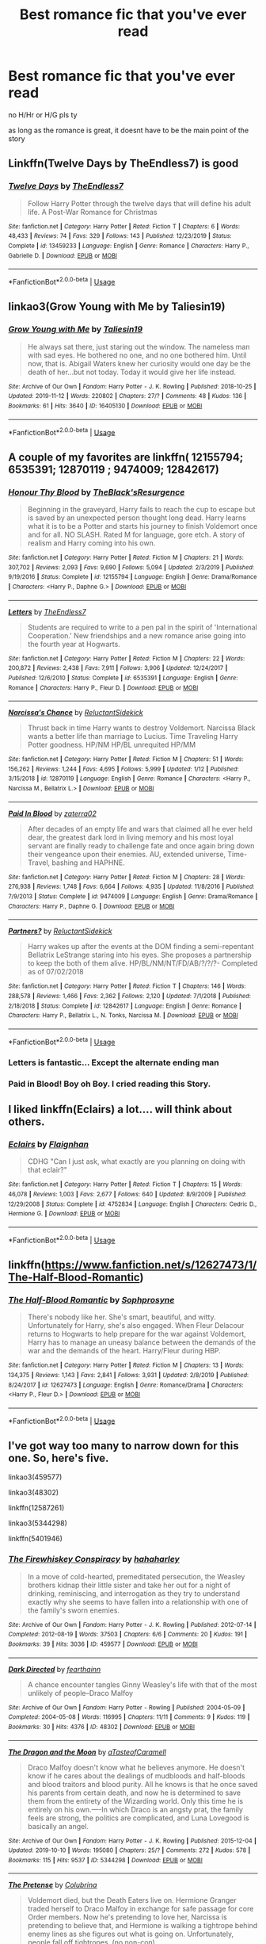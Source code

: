 #+TITLE: Best romance fic that you've ever read

* Best romance fic that you've ever read
:PROPERTIES:
:Author: Po_poy
:Score: 2
:DateUnix: 1585150590.0
:DateShort: 2020-Mar-25
:FlairText: Request
:END:
no H/Hr or H/G pls ty

as long as the romance is great, it doesnt have to be the main point of the story


** Linkffn(Twelve Days by TheEndless7) is good
:PROPERTIES:
:Author: rohan62442
:Score: 6
:DateUnix: 1585164532.0
:DateShort: 2020-Mar-25
:END:

*** [[https://www.fanfiction.net/s/13459233/1/][*/Twelve Days/*]] by [[https://www.fanfiction.net/u/2638737/TheEndless7][/TheEndless7/]]

#+begin_quote
  Follow Harry Potter through the twelve days that will define his adult life. A Post-War Romance for Christmas
#+end_quote

^{/Site/:} ^{fanfiction.net} ^{*|*} ^{/Category/:} ^{Harry} ^{Potter} ^{*|*} ^{/Rated/:} ^{Fiction} ^{T} ^{*|*} ^{/Chapters/:} ^{6} ^{*|*} ^{/Words/:} ^{48,433} ^{*|*} ^{/Reviews/:} ^{74} ^{*|*} ^{/Favs/:} ^{329} ^{*|*} ^{/Follows/:} ^{143} ^{*|*} ^{/Published/:} ^{12/23/2019} ^{*|*} ^{/Status/:} ^{Complete} ^{*|*} ^{/id/:} ^{13459233} ^{*|*} ^{/Language/:} ^{English} ^{*|*} ^{/Genre/:} ^{Romance} ^{*|*} ^{/Characters/:} ^{Harry} ^{P.,} ^{Gabrielle} ^{D.} ^{*|*} ^{/Download/:} ^{[[http://www.ff2ebook.com/old/ffn-bot/index.php?id=13459233&source=ff&filetype=epub][EPUB]]} ^{or} ^{[[http://www.ff2ebook.com/old/ffn-bot/index.php?id=13459233&source=ff&filetype=mobi][MOBI]]}

--------------

*FanfictionBot*^{2.0.0-beta} | [[https://github.com/tusing/reddit-ffn-bot/wiki/Usage][Usage]]
:PROPERTIES:
:Author: FanfictionBot
:Score: 1
:DateUnix: 1585164559.0
:DateShort: 2020-Mar-25
:END:


** linkao3(Grow Young with Me by Taliesin19)
:PROPERTIES:
:Author: ceplma
:Score: 4
:DateUnix: 1585158194.0
:DateShort: 2020-Mar-25
:END:

*** [[https://archiveofourown.org/works/16405130][*/Grow Young with Me/*]] by [[https://www.archiveofourown.org/users/Taliesin19/pseuds/Taliesin19][/Taliesin19/]]

#+begin_quote
  He always sat there, just staring out the window. The nameless man with sad eyes. He bothered no one, and no one bothered him. Until now, that is. Abigail Waters knew her curiosity would one day be the death of her...but not today. Today it would give her life instead.
#+end_quote

^{/Site/:} ^{Archive} ^{of} ^{Our} ^{Own} ^{*|*} ^{/Fandom/:} ^{Harry} ^{Potter} ^{-} ^{J.} ^{K.} ^{Rowling} ^{*|*} ^{/Published/:} ^{2018-10-25} ^{*|*} ^{/Updated/:} ^{2019-11-12} ^{*|*} ^{/Words/:} ^{220802} ^{*|*} ^{/Chapters/:} ^{27/?} ^{*|*} ^{/Comments/:} ^{48} ^{*|*} ^{/Kudos/:} ^{136} ^{*|*} ^{/Bookmarks/:} ^{61} ^{*|*} ^{/Hits/:} ^{3640} ^{*|*} ^{/ID/:} ^{16405130} ^{*|*} ^{/Download/:} ^{[[https://archiveofourown.org/downloads/16405130/Grow%20Young%20with%20Me.epub?updated_at=1573571630][EPUB]]} ^{or} ^{[[https://archiveofourown.org/downloads/16405130/Grow%20Young%20with%20Me.mobi?updated_at=1573571630][MOBI]]}

--------------

*FanfictionBot*^{2.0.0-beta} | [[https://github.com/tusing/reddit-ffn-bot/wiki/Usage][Usage]]
:PROPERTIES:
:Author: FanfictionBot
:Score: 3
:DateUnix: 1585158210.0
:DateShort: 2020-Mar-25
:END:


** A couple of my favorites are linkffn( 12155794; 6535391; 12870119 ; 9474009; 12842617)
:PROPERTIES:
:Author: Hanson-27
:Score: 2
:DateUnix: 1585151381.0
:DateShort: 2020-Mar-25
:END:

*** [[https://www.fanfiction.net/s/12155794/1/][*/Honour Thy Blood/*]] by [[https://www.fanfiction.net/u/8024050/TheBlack-sResurgence][/TheBlack'sResurgence/]]

#+begin_quote
  Beginning in the graveyard, Harry fails to reach the cup to escape but is saved by an unexpected person thought long dead. Harry learns what it is to be a Potter and starts his journey to finish Voldemort once and for all. NO SLASH. Rated M for language, gore etch. A story of realism and Harry coming into his own.
#+end_quote

^{/Site/:} ^{fanfiction.net} ^{*|*} ^{/Category/:} ^{Harry} ^{Potter} ^{*|*} ^{/Rated/:} ^{Fiction} ^{M} ^{*|*} ^{/Chapters/:} ^{21} ^{*|*} ^{/Words/:} ^{307,702} ^{*|*} ^{/Reviews/:} ^{2,093} ^{*|*} ^{/Favs/:} ^{9,690} ^{*|*} ^{/Follows/:} ^{5,094} ^{*|*} ^{/Updated/:} ^{2/3/2019} ^{*|*} ^{/Published/:} ^{9/19/2016} ^{*|*} ^{/Status/:} ^{Complete} ^{*|*} ^{/id/:} ^{12155794} ^{*|*} ^{/Language/:} ^{English} ^{*|*} ^{/Genre/:} ^{Drama/Romance} ^{*|*} ^{/Characters/:} ^{<Harry} ^{P.,} ^{Daphne} ^{G.>} ^{*|*} ^{/Download/:} ^{[[http://www.ff2ebook.com/old/ffn-bot/index.php?id=12155794&source=ff&filetype=epub][EPUB]]} ^{or} ^{[[http://www.ff2ebook.com/old/ffn-bot/index.php?id=12155794&source=ff&filetype=mobi][MOBI]]}

--------------

[[https://www.fanfiction.net/s/6535391/1/][*/Letters/*]] by [[https://www.fanfiction.net/u/2638737/TheEndless7][/TheEndless7/]]

#+begin_quote
  Students are required to write to a pen pal in the spirit of 'International Cooperation.' New friendships and a new romance arise going into the fourth year at Hogwarts.
#+end_quote

^{/Site/:} ^{fanfiction.net} ^{*|*} ^{/Category/:} ^{Harry} ^{Potter} ^{*|*} ^{/Rated/:} ^{Fiction} ^{M} ^{*|*} ^{/Chapters/:} ^{22} ^{*|*} ^{/Words/:} ^{200,872} ^{*|*} ^{/Reviews/:} ^{2,438} ^{*|*} ^{/Favs/:} ^{7,911} ^{*|*} ^{/Follows/:} ^{3,906} ^{*|*} ^{/Updated/:} ^{12/24/2017} ^{*|*} ^{/Published/:} ^{12/6/2010} ^{*|*} ^{/Status/:} ^{Complete} ^{*|*} ^{/id/:} ^{6535391} ^{*|*} ^{/Language/:} ^{English} ^{*|*} ^{/Genre/:} ^{Romance} ^{*|*} ^{/Characters/:} ^{Harry} ^{P.,} ^{Fleur} ^{D.} ^{*|*} ^{/Download/:} ^{[[http://www.ff2ebook.com/old/ffn-bot/index.php?id=6535391&source=ff&filetype=epub][EPUB]]} ^{or} ^{[[http://www.ff2ebook.com/old/ffn-bot/index.php?id=6535391&source=ff&filetype=mobi][MOBI]]}

--------------

[[https://www.fanfiction.net/s/12870119/1/][*/Narcissa's Chance/*]] by [[https://www.fanfiction.net/u/1094154/ReluctantSidekick][/ReluctantSidekick/]]

#+begin_quote
  Thrust back in time Harry wants to destroy Voldemort. Narcissa Black wants a better life than marriage to Lucius. Time Traveling Harry Potter goodness. HP/NM HP/BL unrequited HP/MM
#+end_quote

^{/Site/:} ^{fanfiction.net} ^{*|*} ^{/Category/:} ^{Harry} ^{Potter} ^{*|*} ^{/Rated/:} ^{Fiction} ^{M} ^{*|*} ^{/Chapters/:} ^{51} ^{*|*} ^{/Words/:} ^{156,262} ^{*|*} ^{/Reviews/:} ^{1,244} ^{*|*} ^{/Favs/:} ^{4,695} ^{*|*} ^{/Follows/:} ^{5,999} ^{*|*} ^{/Updated/:} ^{1/12} ^{*|*} ^{/Published/:} ^{3/15/2018} ^{*|*} ^{/id/:} ^{12870119} ^{*|*} ^{/Language/:} ^{English} ^{*|*} ^{/Genre/:} ^{Romance} ^{*|*} ^{/Characters/:} ^{<Harry} ^{P.,} ^{Narcissa} ^{M.,} ^{Bellatrix} ^{L.>} ^{*|*} ^{/Download/:} ^{[[http://www.ff2ebook.com/old/ffn-bot/index.php?id=12870119&source=ff&filetype=epub][EPUB]]} ^{or} ^{[[http://www.ff2ebook.com/old/ffn-bot/index.php?id=12870119&source=ff&filetype=mobi][MOBI]]}

--------------

[[https://www.fanfiction.net/s/9474009/1/][*/Paid In Blood/*]] by [[https://www.fanfiction.net/u/4686386/zaterra02][/zaterra02/]]

#+begin_quote
  After decades of an empty life and wars that claimed all he ever held dear, the greatest dark lord in living memory and his most loyal servant are finally ready to challenge fate and once again bring down their vengeance upon their enemies. AU, extended universe, Time-Travel, bashing and HAPHNE.
#+end_quote

^{/Site/:} ^{fanfiction.net} ^{*|*} ^{/Category/:} ^{Harry} ^{Potter} ^{*|*} ^{/Rated/:} ^{Fiction} ^{M} ^{*|*} ^{/Chapters/:} ^{28} ^{*|*} ^{/Words/:} ^{276,938} ^{*|*} ^{/Reviews/:} ^{1,748} ^{*|*} ^{/Favs/:} ^{6,664} ^{*|*} ^{/Follows/:} ^{4,935} ^{*|*} ^{/Updated/:} ^{11/8/2016} ^{*|*} ^{/Published/:} ^{7/9/2013} ^{*|*} ^{/Status/:} ^{Complete} ^{*|*} ^{/id/:} ^{9474009} ^{*|*} ^{/Language/:} ^{English} ^{*|*} ^{/Genre/:} ^{Drama/Romance} ^{*|*} ^{/Characters/:} ^{Harry} ^{P.,} ^{Daphne} ^{G.} ^{*|*} ^{/Download/:} ^{[[http://www.ff2ebook.com/old/ffn-bot/index.php?id=9474009&source=ff&filetype=epub][EPUB]]} ^{or} ^{[[http://www.ff2ebook.com/old/ffn-bot/index.php?id=9474009&source=ff&filetype=mobi][MOBI]]}

--------------

[[https://www.fanfiction.net/s/12842617/1/][*/Partners?/*]] by [[https://www.fanfiction.net/u/1094154/ReluctantSidekick][/ReluctantSidekick/]]

#+begin_quote
  Harry wakes up after the events at the DOM finding a semi-repentant Bellatrix LeStrange staring into his eyes. She proposes a partnership to keep the both of them alive. HP/BL/NM/NT/FD/AB/?/?/?- Completed as of 07/02/2018
#+end_quote

^{/Site/:} ^{fanfiction.net} ^{*|*} ^{/Category/:} ^{Harry} ^{Potter} ^{*|*} ^{/Rated/:} ^{Fiction} ^{T} ^{*|*} ^{/Chapters/:} ^{146} ^{*|*} ^{/Words/:} ^{288,578} ^{*|*} ^{/Reviews/:} ^{1,466} ^{*|*} ^{/Favs/:} ^{2,362} ^{*|*} ^{/Follows/:} ^{2,120} ^{*|*} ^{/Updated/:} ^{7/1/2018} ^{*|*} ^{/Published/:} ^{2/18/2018} ^{*|*} ^{/Status/:} ^{Complete} ^{*|*} ^{/id/:} ^{12842617} ^{*|*} ^{/Language/:} ^{English} ^{*|*} ^{/Genre/:} ^{Romance} ^{*|*} ^{/Characters/:} ^{Harry} ^{P.,} ^{Bellatrix} ^{L.,} ^{N.} ^{Tonks,} ^{Narcissa} ^{M.} ^{*|*} ^{/Download/:} ^{[[http://www.ff2ebook.com/old/ffn-bot/index.php?id=12842617&source=ff&filetype=epub][EPUB]]} ^{or} ^{[[http://www.ff2ebook.com/old/ffn-bot/index.php?id=12842617&source=ff&filetype=mobi][MOBI]]}

--------------

*FanfictionBot*^{2.0.0-beta} | [[https://github.com/tusing/reddit-ffn-bot/wiki/Usage][Usage]]
:PROPERTIES:
:Author: FanfictionBot
:Score: 1
:DateUnix: 1585151412.0
:DateShort: 2020-Mar-25
:END:


*** Letters is fantastic... Except the alternate ending man
:PROPERTIES:
:Author: Arsenal_49_Spurs_0
:Score: 1
:DateUnix: 1585157189.0
:DateShort: 2020-Mar-25
:END:


*** Paid in Blood! Boy oh Boy. I cried reading this Story.
:PROPERTIES:
:Author: RevLC
:Score: 1
:DateUnix: 1585175056.0
:DateShort: 2020-Mar-26
:END:


** I liked linkffn(Eclairs) a lot.... will think about others.
:PROPERTIES:
:Author: poondi
:Score: 1
:DateUnix: 1585160006.0
:DateShort: 2020-Mar-25
:END:

*** [[https://www.fanfiction.net/s/4752834/1/][*/Eclairs/*]] by [[https://www.fanfiction.net/u/615763/Flaignhan][/Flaignhan/]]

#+begin_quote
  CDHG "Can I just ask, what exactly are you planning on doing with that eclair?"
#+end_quote

^{/Site/:} ^{fanfiction.net} ^{*|*} ^{/Category/:} ^{Harry} ^{Potter} ^{*|*} ^{/Rated/:} ^{Fiction} ^{T} ^{*|*} ^{/Chapters/:} ^{15} ^{*|*} ^{/Words/:} ^{46,078} ^{*|*} ^{/Reviews/:} ^{1,003} ^{*|*} ^{/Favs/:} ^{2,677} ^{*|*} ^{/Follows/:} ^{640} ^{*|*} ^{/Updated/:} ^{8/9/2009} ^{*|*} ^{/Published/:} ^{12/29/2008} ^{*|*} ^{/Status/:} ^{Complete} ^{*|*} ^{/id/:} ^{4752834} ^{*|*} ^{/Language/:} ^{English} ^{*|*} ^{/Characters/:} ^{Cedric} ^{D.,} ^{Hermione} ^{G.} ^{*|*} ^{/Download/:} ^{[[http://www.ff2ebook.com/old/ffn-bot/index.php?id=4752834&source=ff&filetype=epub][EPUB]]} ^{or} ^{[[http://www.ff2ebook.com/old/ffn-bot/index.php?id=4752834&source=ff&filetype=mobi][MOBI]]}

--------------

*FanfictionBot*^{2.0.0-beta} | [[https://github.com/tusing/reddit-ffn-bot/wiki/Usage][Usage]]
:PROPERTIES:
:Author: FanfictionBot
:Score: 1
:DateUnix: 1585160028.0
:DateShort: 2020-Mar-25
:END:


** linkffn([[https://www.fanfiction.net/s/12627473/1/The-Half-Blood-Romantic]])
:PROPERTIES:
:Author: carelesslazy
:Score: 1
:DateUnix: 1585232714.0
:DateShort: 2020-Mar-26
:END:

*** [[https://www.fanfiction.net/s/12627473/1/][*/The Half-Blood Romantic/*]] by [[https://www.fanfiction.net/u/2303164/Sophprosyne][/Sophprosyne/]]

#+begin_quote
  There's nobody like her. She's smart, beautiful, and witty. Unfortunately for Harry, she's also engaged. When Fleur Delacour returns to Hogwarts to help prepare for the war against Voldemort, Harry has to manage an uneasy balance between the demands of the war and the demands of the heart. Harry/Fleur during HBP.
#+end_quote

^{/Site/:} ^{fanfiction.net} ^{*|*} ^{/Category/:} ^{Harry} ^{Potter} ^{*|*} ^{/Rated/:} ^{Fiction} ^{M} ^{*|*} ^{/Chapters/:} ^{13} ^{*|*} ^{/Words/:} ^{134,375} ^{*|*} ^{/Reviews/:} ^{1,143} ^{*|*} ^{/Favs/:} ^{2,841} ^{*|*} ^{/Follows/:} ^{3,931} ^{*|*} ^{/Updated/:} ^{2/8/2019} ^{*|*} ^{/Published/:} ^{8/24/2017} ^{*|*} ^{/id/:} ^{12627473} ^{*|*} ^{/Language/:} ^{English} ^{*|*} ^{/Genre/:} ^{Romance/Drama} ^{*|*} ^{/Characters/:} ^{<Harry} ^{P.,} ^{Fleur} ^{D.>} ^{*|*} ^{/Download/:} ^{[[http://www.ff2ebook.com/old/ffn-bot/index.php?id=12627473&source=ff&filetype=epub][EPUB]]} ^{or} ^{[[http://www.ff2ebook.com/old/ffn-bot/index.php?id=12627473&source=ff&filetype=mobi][MOBI]]}

--------------

*FanfictionBot*^{2.0.0-beta} | [[https://github.com/tusing/reddit-ffn-bot/wiki/Usage][Usage]]
:PROPERTIES:
:Author: FanfictionBot
:Score: 1
:DateUnix: 1585232735.0
:DateShort: 2020-Mar-26
:END:


** I've got way too many to narrow down for this one. So, here's five.

linkao3(459577)

linkao3(48302)

linkffn(12587261)

linkao3(5344298)

linkffn(5401946)
:PROPERTIES:
:Author: solarityy
:Score: 0
:DateUnix: 1585154920.0
:DateShort: 2020-Mar-25
:END:

*** [[https://archiveofourown.org/works/459577][*/The Firewhiskey Conspiracy/*]] by [[https://www.archiveofourown.org/users/hahaharley/pseuds/hahaharley][/hahaharley/]]

#+begin_quote
  In a move of cold-hearted, premeditated persecution, the Weasley brothers kidnap their little sister and take her out for a night of drinking, reminiscing, and interrogation as they try to understand exactly why she seems to have fallen into a relationship with one of the family's sworn enemies.
#+end_quote

^{/Site/:} ^{Archive} ^{of} ^{Our} ^{Own} ^{*|*} ^{/Fandom/:} ^{Harry} ^{Potter} ^{-} ^{J.} ^{K.} ^{Rowling} ^{*|*} ^{/Published/:} ^{2012-07-14} ^{*|*} ^{/Completed/:} ^{2012-08-19} ^{*|*} ^{/Words/:} ^{37503} ^{*|*} ^{/Chapters/:} ^{6/6} ^{*|*} ^{/Comments/:} ^{20} ^{*|*} ^{/Kudos/:} ^{191} ^{*|*} ^{/Bookmarks/:} ^{39} ^{*|*} ^{/Hits/:} ^{3036} ^{*|*} ^{/ID/:} ^{459577} ^{*|*} ^{/Download/:} ^{[[https://archiveofourown.org/downloads/459577/The%20Firewhiskey.epub?updated_at=1579057767][EPUB]]} ^{or} ^{[[https://archiveofourown.org/downloads/459577/The%20Firewhiskey.mobi?updated_at=1579057767][MOBI]]}

--------------

[[https://archiveofourown.org/works/48302][*/Dark Directed/*]] by [[https://www.archiveofourown.org/users/fearthainn/pseuds/fearthainn][/fearthainn/]]

#+begin_quote
  A chance encounter tangles Ginny Weasley's life with that of the most unlikely of people--Draco Malfoy
#+end_quote

^{/Site/:} ^{Archive} ^{of} ^{Our} ^{Own} ^{*|*} ^{/Fandom/:} ^{Harry} ^{Potter} ^{-} ^{Rowling} ^{*|*} ^{/Published/:} ^{2004-05-09} ^{*|*} ^{/Completed/:} ^{2004-05-08} ^{*|*} ^{/Words/:} ^{116995} ^{*|*} ^{/Chapters/:} ^{11/11} ^{*|*} ^{/Comments/:} ^{9} ^{*|*} ^{/Kudos/:} ^{119} ^{*|*} ^{/Bookmarks/:} ^{30} ^{*|*} ^{/Hits/:} ^{4376} ^{*|*} ^{/ID/:} ^{48302} ^{*|*} ^{/Download/:} ^{[[https://archiveofourown.org/downloads/48302/Dark%20Directed.epub?updated_at=1387559266][EPUB]]} ^{or} ^{[[https://archiveofourown.org/downloads/48302/Dark%20Directed.mobi?updated_at=1387559266][MOBI]]}

--------------

[[https://archiveofourown.org/works/5344298][*/The Dragon and the Moon/*]] by [[https://www.archiveofourown.org/users/aTasteofCaramell/pseuds/aTasteofCaramell][/aTasteofCaramell/]]

#+begin_quote
  Draco Malfoy doesn't know what he believes anymore. He doesn't know if he cares about the dealings of mudbloods and half-bloods and blood traitors and blood purity. All he knows is that he once saved his parents from certain death, and now he is determined to save them from the entirety of the Wizarding world. Only this time he is entirely on his own.----In which Draco is an angsty prat, the family feels are strong, the politics are complicated, and Luna Lovegood is basically an angel.
#+end_quote

^{/Site/:} ^{Archive} ^{of} ^{Our} ^{Own} ^{*|*} ^{/Fandom/:} ^{Harry} ^{Potter} ^{-} ^{J.} ^{K.} ^{Rowling} ^{*|*} ^{/Published/:} ^{2015-12-04} ^{*|*} ^{/Updated/:} ^{2019-10-10} ^{*|*} ^{/Words/:} ^{195080} ^{*|*} ^{/Chapters/:} ^{25/?} ^{*|*} ^{/Comments/:} ^{272} ^{*|*} ^{/Kudos/:} ^{578} ^{*|*} ^{/Bookmarks/:} ^{115} ^{*|*} ^{/Hits/:} ^{9537} ^{*|*} ^{/ID/:} ^{5344298} ^{*|*} ^{/Download/:} ^{[[https://archiveofourown.org/downloads/5344298/The%20Dragon%20and%20the%20Moon.epub?updated_at=1570720111][EPUB]]} ^{or} ^{[[https://archiveofourown.org/downloads/5344298/The%20Dragon%20and%20the%20Moon.mobi?updated_at=1570720111][MOBI]]}

--------------

[[https://www.fanfiction.net/s/12587261/1/][*/The Pretense/*]] by [[https://www.fanfiction.net/u/4314892/Colubrina][/Colubrina/]]

#+begin_quote
  Voldemort died, but the Death Eaters live on. Hermione Granger traded herself to Draco Malfoy in exchange for safe passage for core Order members. Now he's pretending to love her, Narcissa is pretending to believe that, and Hermione is walking a tightrope behind enemy lines as she figures out what is going on. Unfortunately, people fall off tightropes. (no non-con)
#+end_quote

^{/Site/:} ^{fanfiction.net} ^{*|*} ^{/Category/:} ^{Harry} ^{Potter} ^{*|*} ^{/Rated/:} ^{Fiction} ^{T} ^{*|*} ^{/Chapters/:} ^{50} ^{*|*} ^{/Words/:} ^{108,164} ^{*|*} ^{/Reviews/:} ^{6,452} ^{*|*} ^{/Favs/:} ^{2,390} ^{*|*} ^{/Follows/:} ^{2,718} ^{*|*} ^{/Updated/:} ^{11/7/2018} ^{*|*} ^{/Published/:} ^{7/25/2017} ^{*|*} ^{/Status/:} ^{Complete} ^{*|*} ^{/id/:} ^{12587261} ^{*|*} ^{/Language/:} ^{English} ^{*|*} ^{/Genre/:} ^{Romance/Friendship} ^{*|*} ^{/Characters/:} ^{<Draco} ^{M.,} ^{Hermione} ^{G.>} ^{*|*} ^{/Download/:} ^{[[http://www.ff2ebook.com/old/ffn-bot/index.php?id=12587261&source=ff&filetype=epub][EPUB]]} ^{or} ^{[[http://www.ff2ebook.com/old/ffn-bot/index.php?id=12587261&source=ff&filetype=mobi][MOBI]]}

--------------

[[https://www.fanfiction.net/s/5401946/1/][*/Antipathy/*]] by [[https://www.fanfiction.net/u/1934631/Shu-of-the-Wind][/Shu of the Wind/]]

#+begin_quote
  If he had been searching for a spy, he wouldn't have picked Astoria Greengrass. If she'd been looking for a partner in crime, she certainly wouldn't have chosen Draco Malfoy. DH. Eventual AstoriaDraco. COMPLETE!
#+end_quote

^{/Site/:} ^{fanfiction.net} ^{*|*} ^{/Category/:} ^{Harry} ^{Potter} ^{*|*} ^{/Rated/:} ^{Fiction} ^{T} ^{*|*} ^{/Chapters/:} ^{22} ^{*|*} ^{/Words/:} ^{67,558} ^{*|*} ^{/Reviews/:} ^{152} ^{*|*} ^{/Favs/:} ^{213} ^{*|*} ^{/Follows/:} ^{66} ^{*|*} ^{/Updated/:} ^{8/7/2011} ^{*|*} ^{/Published/:} ^{9/26/2009} ^{*|*} ^{/Status/:} ^{Complete} ^{*|*} ^{/id/:} ^{5401946} ^{*|*} ^{/Language/:} ^{English} ^{*|*} ^{/Genre/:} ^{Drama/Hurt/Comfort} ^{*|*} ^{/Characters/:} ^{Draco} ^{M.,} ^{Astoria} ^{G.} ^{*|*} ^{/Download/:} ^{[[http://www.ff2ebook.com/old/ffn-bot/index.php?id=5401946&source=ff&filetype=epub][EPUB]]} ^{or} ^{[[http://www.ff2ebook.com/old/ffn-bot/index.php?id=5401946&source=ff&filetype=mobi][MOBI]]}

--------------

*FanfictionBot*^{2.0.0-beta} | [[https://github.com/tusing/reddit-ffn-bot/wiki/Usage][Usage]]
:PROPERTIES:
:Author: FanfictionBot
:Score: 0
:DateUnix: 1585155000.0
:DateShort: 2020-Mar-25
:END:
